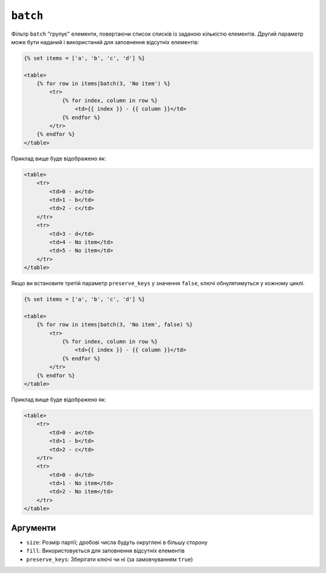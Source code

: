``batch``
=========

Фільтр ``batch`` "групує" елементи, повертаючи список списків із заданою кількістю елементів.
Другий параметр може бути наданий і використаний для заповнення відсутніх елементів:

.. code-block:: html+twig

    {% set items = ['a', 'b', 'c', 'd'] %}

    <table>
        {% for row in items|batch(3, 'No item') %}
            <tr>
                {% for index, column in row %}
                    <td>{{ index }} - {{ column }}</td>
                {% endfor %}
            </tr>
        {% endfor %}
    </table>

Приклад вище буде відображено як:

.. code-block:: html+twig

    <table>
        <tr>
            <td>0 - a</td>
            <td>1 - b</td>
            <td>2 - c</td>
        </tr>
        <tr>
            <td>3 - d</td>
            <td>4 - No item</td>
            <td>5 - No item</td>
        </tr>
    </table>

Якщо ви встановите третій параметр ``preserve_keys`` у значення ``false``, ключі обнулятимуться у кожному циклі.

.. code-block:: html+twig

    {% set items = ['a', 'b', 'c', 'd'] %}

    <table>
        {% for row in items|batch(3, 'No item', false) %}
            <tr>
                {% for index, column in row %}
                    <td>{{ index }} - {{ column }}</td>
                {% endfor %}
            </tr>
        {% endfor %}
    </table>

Приклад вище буде відображено як:

.. code-block:: html+twig

    <table>
        <tr>
            <td>0 - a</td>
            <td>1 - b</td>
            <td>2 - c</td>
        </tr>
        <tr>
            <td>0 - d</td>
            <td>1 - No item</td>
            <td>2 - No item</td>
        </tr>
    </table>

Аргументи
---------

* ``size``: Розмір партії; дробові числа будуть округлені в більшу сторону
* ``fill``: Використовується для заповнення відсутніх елементів
* ``preserve_keys``: Зберігати ключі чи ні (за замовчуванням ``true``)
